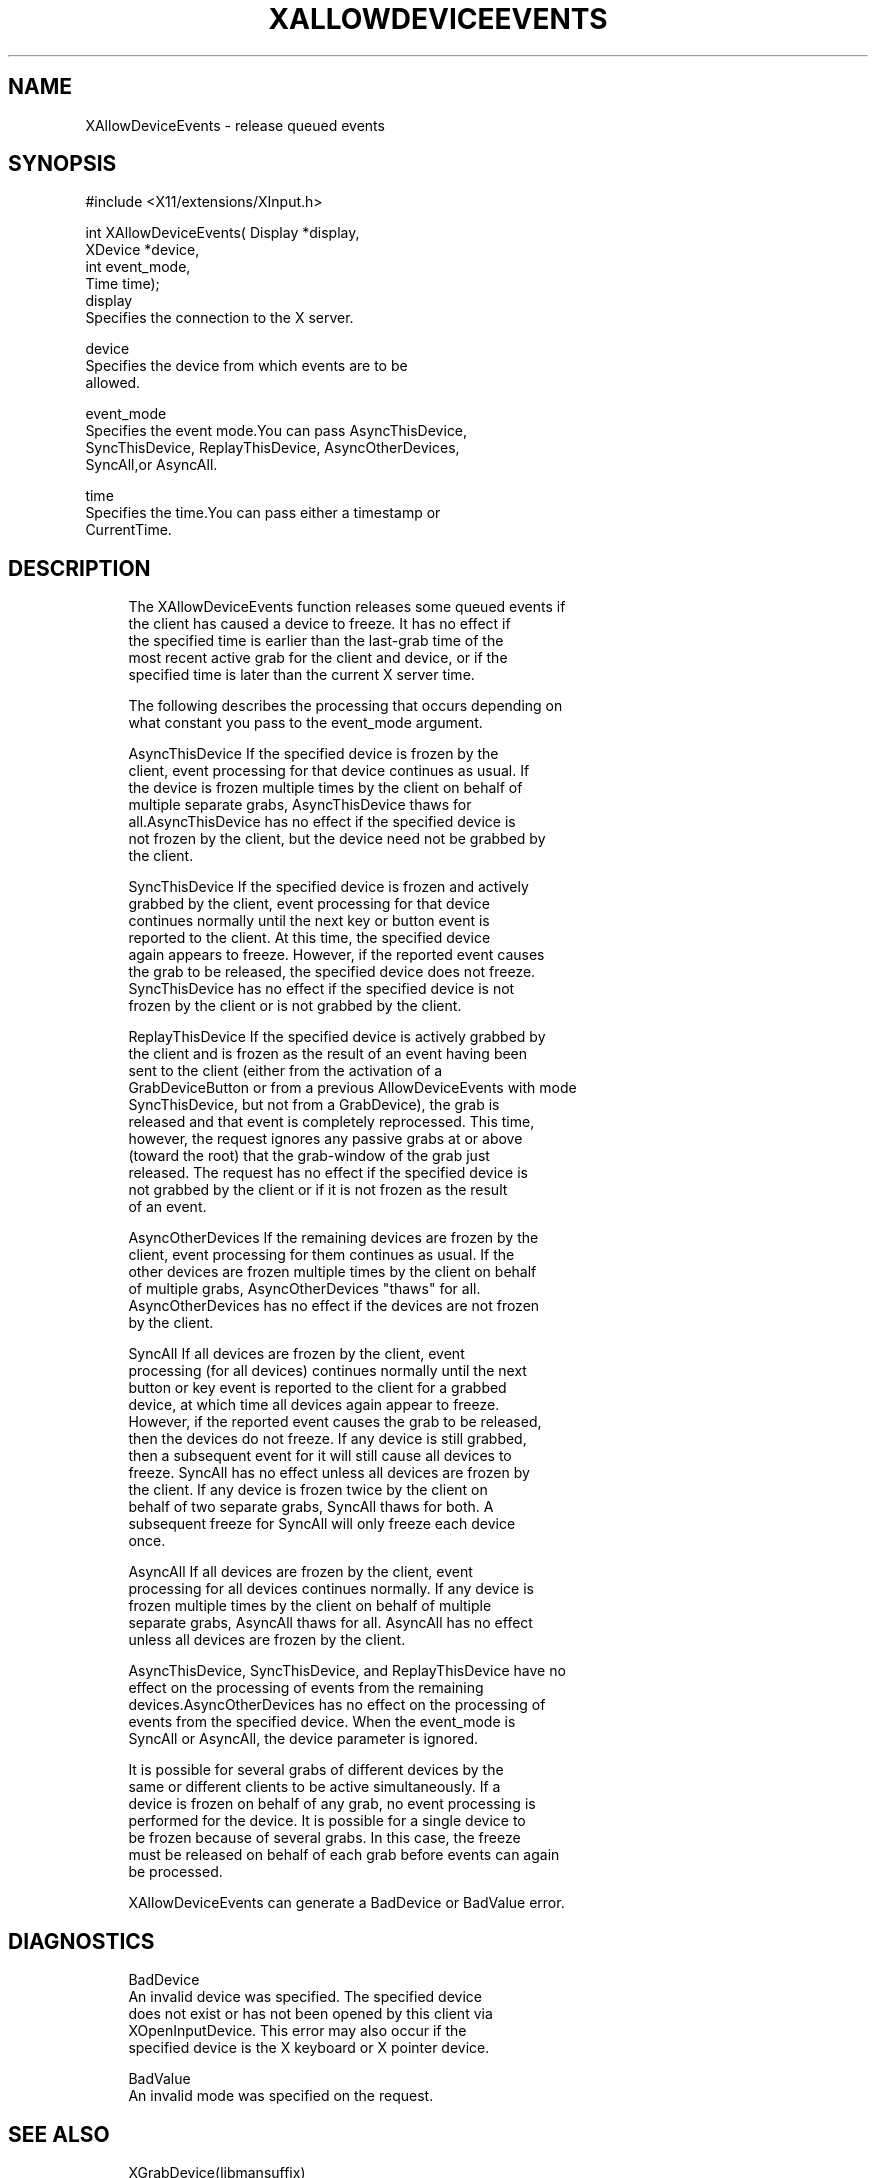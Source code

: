 '\" t
.\"     Title: xallowdeviceevents
.\"    Author: [FIXME: author] [see http://docbook.sf.net/el/author]
.\" Generator: DocBook XSL Stylesheets v1.75.2 <http://docbook.sf.net/>
.\"      Date: 08/04/2010
.\"    Manual: [FIXME: manual]
.\"    Source: [FIXME: source]
.\"  Language: English
.\"
.TH "XALLOWDEVICEEVENTS" "libmansuffix" "08/04/2010" "[FIXME: source]" "[FIXME: manual]"
.\" -----------------------------------------------------------------
.\" * set default formatting
.\" -----------------------------------------------------------------
.\" disable hyphenation
.nh
.\" disable justification (adjust text to left margin only)
.ad l
.\" -----------------------------------------------------------------
.\" * MAIN CONTENT STARTS HERE *
.\" -----------------------------------------------------------------
.SH "NAME"
XAllowDeviceEvents \- release queued events
.SH "SYNOPSIS"
.sp
.nf
#include <X11/extensions/XInput\&.h>
.fi
.sp
.nf
int XAllowDeviceEvents( Display *display,
                        XDevice *device,
                        int event_mode,
                        Time time);
display
       Specifies the connection to the X server\&.
.fi
.sp
.nf
device
       Specifies the device from which events are to be
       allowed\&.
.fi
.sp
.nf
event_mode
       Specifies the event mode\&.You can pass AsyncThisDevice,
       SyncThisDevice, ReplayThisDevice, AsyncOtherDevices,
       SyncAll,or AsyncAll\&.
.fi
.sp
.nf
time
       Specifies the time\&.You can pass either a timestamp or
       CurrentTime\&.
.fi
.SH "DESCRIPTION"
.sp
.if n \{\
.RS 4
.\}
.nf
The XAllowDeviceEvents function releases some queued events if
the client has caused a device to freeze\&. It has no effect if
the specified time is earlier than the last\-grab time of the
most recent active grab for the client and device, or if the
specified time is later than the current X server time\&.
.fi
.if n \{\
.RE
.\}
.sp
.if n \{\
.RS 4
.\}
.nf
The following describes the processing that occurs depending on
what constant you pass to the event_mode argument\&.
.fi
.if n \{\
.RE
.\}
.sp
.if n \{\
.RS 4
.\}
.nf
AsyncThisDevice If the specified device is frozen by the
client, event processing for that device continues as usual\&. If
the device is frozen multiple times by the client on behalf of
multiple separate grabs, AsyncThisDevice thaws for
all\&.AsyncThisDevice has no effect if the specified device is
not frozen by the client, but the device need not be grabbed by
the client\&.
.fi
.if n \{\
.RE
.\}
.sp
.if n \{\
.RS 4
.\}
.nf
SyncThisDevice If the specified device is frozen and actively
grabbed by the client, event processing for that device
continues normally until the next key or button event is
reported to the client\&. At this time, the specified device
again appears to freeze\&. However, if the reported event causes
the grab to be released, the specified device does not freeze\&.
SyncThisDevice has no effect if the specified device is not
frozen by the client or is not grabbed by the client\&.
.fi
.if n \{\
.RE
.\}
.sp
.if n \{\
.RS 4
.\}
.nf
ReplayThisDevice If the specified device is actively grabbed by
the client and is frozen as the result of an event having been
sent to the client (either from the activation of a
GrabDeviceButton or from a previous AllowDeviceEvents with mode
SyncThisDevice, but not from a GrabDevice), the grab is
released and that event is completely reprocessed\&. This time,
however, the request ignores any passive grabs at or above
(toward the root) that the grab\-window of the grab just
released\&. The request has no effect if the specified device is
not grabbed by the client or if it is not frozen as the result
of an event\&.
.fi
.if n \{\
.RE
.\}
.sp
.if n \{\
.RS 4
.\}
.nf
AsyncOtherDevices If the remaining devices are frozen by the
client, event processing for them continues as usual\&. If the
other devices are frozen multiple times by the client on behalf
of multiple grabs, AsyncOtherDevices "thaws" for all\&.
AsyncOtherDevices has no effect if the devices are not frozen
by the client\&.
.fi
.if n \{\
.RE
.\}
.sp
.if n \{\
.RS 4
.\}
.nf
SyncAll If all devices are frozen by the client, event
processing (for all devices) continues normally until the next
button or key event is reported to the client for a grabbed
device, at which time all devices again appear to freeze\&.
However, if the reported event causes the grab to be released,
then the devices do not freeze\&. If any device is still grabbed,
then a subsequent event for it will still cause all devices to
freeze\&. SyncAll has no effect unless all devices are frozen by
the client\&. If any device is frozen twice by the client on
behalf of two separate grabs, SyncAll thaws for both\&. A
subsequent freeze for SyncAll will only freeze each device
once\&.
.fi
.if n \{\
.RE
.\}
.sp
.if n \{\
.RS 4
.\}
.nf
AsyncAll If all devices are frozen by the client, event
processing for all devices continues normally\&. If any device is
frozen multiple times by the client on behalf of multiple
separate grabs, AsyncAll thaws for all\&. AsyncAll has no effect
unless all devices are frozen by the client\&.
.fi
.if n \{\
.RE
.\}
.sp
.if n \{\
.RS 4
.\}
.nf
AsyncThisDevice, SyncThisDevice, and ReplayThisDevice have no
effect on the processing of events from the remaining
devices\&.AsyncOtherDevices has no effect on the processing of
events from the specified device\&. When the event_mode is
SyncAll or AsyncAll, the device parameter is ignored\&.
.fi
.if n \{\
.RE
.\}
.sp
.if n \{\
.RS 4
.\}
.nf
It is possible for several grabs of different devices by the
same or different clients to be active simultaneously\&. If a
device is frozen on behalf of any grab, no event processing is
performed for the device\&. It is possible for a single device to
be frozen because of several grabs\&. In this case, the freeze
must be released on behalf of each grab before events can again
be processed\&.
.fi
.if n \{\
.RE
.\}
.sp
.if n \{\
.RS 4
.\}
.nf
XAllowDeviceEvents can generate a BadDevice or BadValue error\&.
.fi
.if n \{\
.RE
.\}
.SH "DIAGNOSTICS"
.sp
.if n \{\
.RS 4
.\}
.nf
BadDevice
       An invalid device was specified\&. The specified device
       does not exist or has not been opened by this client via
       XOpenInputDevice\&. This error may also occur if the
       specified device is the X keyboard or X pointer device\&.
.fi
.if n \{\
.RE
.\}
.sp
.if n \{\
.RS 4
.\}
.nf
BadValue
       An invalid mode was specified on the request\&.
.fi
.if n \{\
.RE
.\}
.SH "SEE ALSO"
.sp
.if n \{\
.RS 4
.\}
.nf
XGrabDevice(libmansuffix)
.fi
.if n \{\
.RE
.\}
